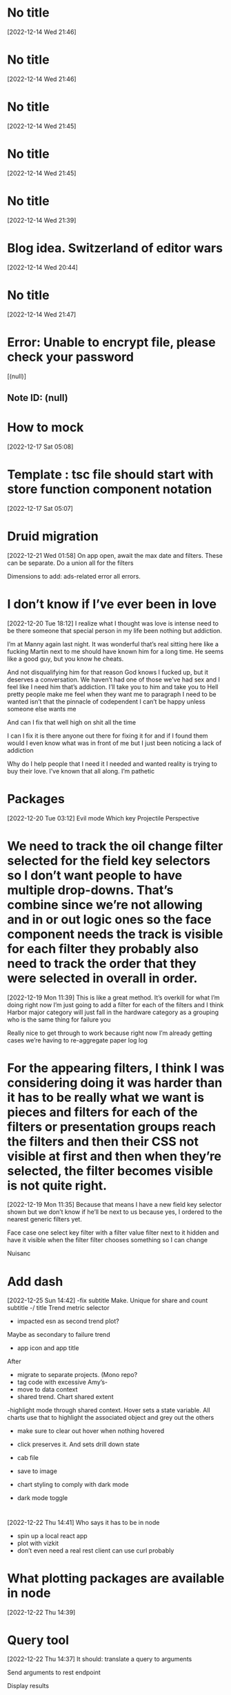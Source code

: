 * No title
[2022-12-14 Wed 21:46]
* No title
[2022-12-14 Wed 21:46]
* No title
[2022-12-14 Wed 21:45]
* No title
[2022-12-14 Wed 21:45]
* No title
[2022-12-14 Wed 21:39]
* Blog idea.  Switzerland of editor wars 
[2022-12-14 Wed 20:44]
* No title
[2022-12-14 Wed 21:47]
* Error: Unable to encrypt file, please check your password
[(null)]
** Note ID: (null)
* How to mock 
[2022-12-17 Sat 05:08]
* Template : tsc file should start with store function component notation
[2022-12-17 Sat 05:07]
* Druid migration
[2022-12-21 Wed 01:58]
On app open, await the max date and filters. These can be separate. Do a union all for the filters 

Dimensions to add: ads-related error all errors.
* I don’t know if I’ve ever been in love
[2022-12-20 Tue 18:12]
I realize what I thought was love is intense need to be there someone that special person in my life been nothing but addiction.

I’m at Manny again last night. It was wonderful that’s real sitting here like a fucking Martin next to me should have known him for a long time. He seems like a good guy, but you know he cheats.

And not disqualifying him for that reason God knows I fucked up, but it deserves a conversation. We haven’t had one of those we’ve had sex and I feel like I need him that’s addiction. I’ll take you to him and take you to Hell pretty people make me feel when they want me to paragraph I need to be wanted isn’t that the pinnacle of codependent I can’t be happy unless someone else wants me

And can I fix that well high on shit all the time

I can I fix it is there anyone out there for fixing it for and if I found them would I even know what was in front of me but I just been noticing a lack of addiction

Why do I help people that I need it I needed and wanted reality is trying to buy their love. I’ve known that all along. I’m pathetic
* Packages 
[2022-12-20 Tue 03:12]
Evil mode
Which key 
Projectile 
Perspective
* We need to track the oil change filter selected for the field key selectors so I don’t want people to have multiple drop-downs. That’s combine since we’re not allowing and in or out logic ones so the face component needs the track is visible for each filter they probably also need to track the order that they were selected in overall in order.
[2022-12-19 Mon 11:39]
This is like a great method. It’s overkill for what I’m doing right now I’m just going to add a filter for each of the filters and I think Harbor major category will just fall in the hardware category as a grouping who is the same thing for failure you 

Really nice to get through to work because right now I’m already getting cases we’re having to re-aggregate paper log log
* For the appearing filters, I think I was considering doing it was harder than it has to be really what we want is pieces and filters for each of the filters or presentation groups reach the filters and then their CSS not visible at first and then when they’re selected, the filter becomes visible is not quite right.
[2022-12-19 Mon 11:35]
Because that means I have a new field key selector shown but we don’t know if he’ll be next to us because yes, I ordered to the nearest generic filters yet.

Face case one select key filter with a filter value filter next to it hidden and have it visible when the filter filter chooses something so I can change

Nuisanc
* Add dash 
[2022-12-25 Sun 14:42]
-fix subtitle  
Make. Unique for share and count subtitle -/ title 
Trend metric selector
- impacted esn as second trend plot?
Maybe as secondary to failure  trend 
- app icon and app title 

After 
- migrate to separate projects. (Mono repo?
- tag code with excessive Amy’s- 
- move to data context 
- shared trend. Chart shared extent
-highlight mode through shared context. Hover sets a state variable. All charts use that to highlight the associated object and grey out the others
- make sure to clear out hover when nothing hovered 
- click preserves it.  And sets drill down state 

- cab file 
- save to image 
- chart styling to comply with dark mode 
- dark mode toggle
* 
[2022-12-22 Thu 14:41]
Who says it has to be in node
- spin up a local react app
- plot with vizkit 
- don’t even need a real rest client can use curl probably
* What plotting packages are available in node 
[2022-12-22 Thu 14:39]
* Query tool 
[2022-12-22 Thu 14:37]
It should: translate a query to arguments 

Send arguments to rest endpoint 

Display results 


Template: 

Select
${queryRows.join(“,”)
From
${tablename} 
Where 
${whereRows.join(“And”)}


Repeat for having, orderby, groupby limit 

Bonus points for Piping to plotting library
* More things for config 
[2022-12-22 Thu 14:31]
Magit 
Snippets
Translate viscose snippets
Tramp
